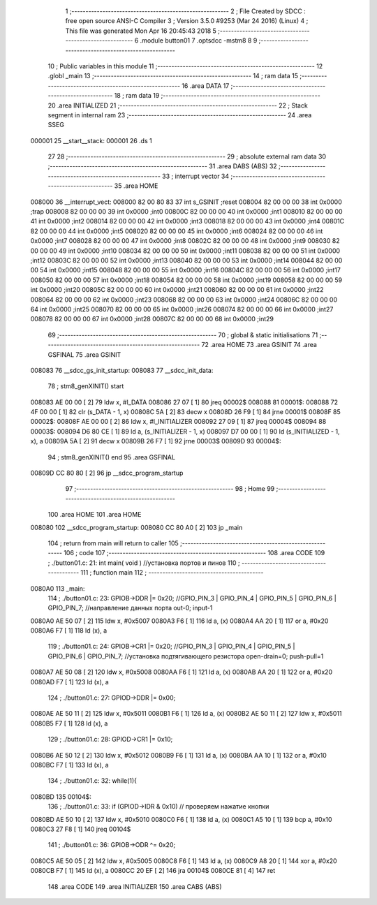                                       1 ;--------------------------------------------------------
                                      2 ; File Created by SDCC : free open source ANSI-C Compiler
                                      3 ; Version 3.5.0 #9253 (Mar 24 2016) (Linux)
                                      4 ; This file was generated Mon Apr 16 20:45:43 2018
                                      5 ;--------------------------------------------------------
                                      6 	.module button01
                                      7 	.optsdcc -mstm8
                                      8 	
                                      9 ;--------------------------------------------------------
                                     10 ; Public variables in this module
                                     11 ;--------------------------------------------------------
                                     12 	.globl _main
                                     13 ;--------------------------------------------------------
                                     14 ; ram data
                                     15 ;--------------------------------------------------------
                                     16 	.area DATA
                                     17 ;--------------------------------------------------------
                                     18 ; ram data
                                     19 ;--------------------------------------------------------
                                     20 	.area INITIALIZED
                                     21 ;--------------------------------------------------------
                                     22 ; Stack segment in internal ram 
                                     23 ;--------------------------------------------------------
                                     24 	.area	SSEG
      000001                         25 __start__stack:
      000001                         26 	.ds	1
                                     27 
                                     28 ;--------------------------------------------------------
                                     29 ; absolute external ram data
                                     30 ;--------------------------------------------------------
                                     31 	.area DABS (ABS)
                                     32 ;--------------------------------------------------------
                                     33 ; interrupt vector 
                                     34 ;--------------------------------------------------------
                                     35 	.area HOME
      008000                         36 __interrupt_vect:
      008000 82 00 80 83             37 	int s_GSINIT ;reset
      008004 82 00 00 00             38 	int 0x0000 ;trap
      008008 82 00 00 00             39 	int 0x0000 ;int0
      00800C 82 00 00 00             40 	int 0x0000 ;int1
      008010 82 00 00 00             41 	int 0x0000 ;int2
      008014 82 00 00 00             42 	int 0x0000 ;int3
      008018 82 00 00 00             43 	int 0x0000 ;int4
      00801C 82 00 00 00             44 	int 0x0000 ;int5
      008020 82 00 00 00             45 	int 0x0000 ;int6
      008024 82 00 00 00             46 	int 0x0000 ;int7
      008028 82 00 00 00             47 	int 0x0000 ;int8
      00802C 82 00 00 00             48 	int 0x0000 ;int9
      008030 82 00 00 00             49 	int 0x0000 ;int10
      008034 82 00 00 00             50 	int 0x0000 ;int11
      008038 82 00 00 00             51 	int 0x0000 ;int12
      00803C 82 00 00 00             52 	int 0x0000 ;int13
      008040 82 00 00 00             53 	int 0x0000 ;int14
      008044 82 00 00 00             54 	int 0x0000 ;int15
      008048 82 00 00 00             55 	int 0x0000 ;int16
      00804C 82 00 00 00             56 	int 0x0000 ;int17
      008050 82 00 00 00             57 	int 0x0000 ;int18
      008054 82 00 00 00             58 	int 0x0000 ;int19
      008058 82 00 00 00             59 	int 0x0000 ;int20
      00805C 82 00 00 00             60 	int 0x0000 ;int21
      008060 82 00 00 00             61 	int 0x0000 ;int22
      008064 82 00 00 00             62 	int 0x0000 ;int23
      008068 82 00 00 00             63 	int 0x0000 ;int24
      00806C 82 00 00 00             64 	int 0x0000 ;int25
      008070 82 00 00 00             65 	int 0x0000 ;int26
      008074 82 00 00 00             66 	int 0x0000 ;int27
      008078 82 00 00 00             67 	int 0x0000 ;int28
      00807C 82 00 00 00             68 	int 0x0000 ;int29
                                     69 ;--------------------------------------------------------
                                     70 ; global & static initialisations
                                     71 ;--------------------------------------------------------
                                     72 	.area HOME
                                     73 	.area GSINIT
                                     74 	.area GSFINAL
                                     75 	.area GSINIT
      008083                         76 __sdcc_gs_init_startup:
      008083                         77 __sdcc_init_data:
                                     78 ; stm8_genXINIT() start
      008083 AE 00 00         [ 2]   79 	ldw x, #l_DATA
      008086 27 07            [ 1]   80 	jreq	00002$
      008088                         81 00001$:
      008088 72 4F 00 00      [ 1]   82 	clr (s_DATA - 1, x)
      00808C 5A               [ 2]   83 	decw x
      00808D 26 F9            [ 1]   84 	jrne	00001$
      00808F                         85 00002$:
      00808F AE 00 00         [ 2]   86 	ldw	x, #l_INITIALIZER
      008092 27 09            [ 1]   87 	jreq	00004$
      008094                         88 00003$:
      008094 D6 80 CE         [ 1]   89 	ld	a, (s_INITIALIZER - 1, x)
      008097 D7 00 00         [ 1]   90 	ld	(s_INITIALIZED - 1, x), a
      00809A 5A               [ 2]   91 	decw	x
      00809B 26 F7            [ 1]   92 	jrne	00003$
      00809D                         93 00004$:
                                     94 ; stm8_genXINIT() end
                                     95 	.area GSFINAL
      00809D CC 80 80         [ 2]   96 	jp	__sdcc_program_startup
                                     97 ;--------------------------------------------------------
                                     98 ; Home
                                     99 ;--------------------------------------------------------
                                    100 	.area HOME
                                    101 	.area HOME
      008080                        102 __sdcc_program_startup:
      008080 CC 80 A0         [ 2]  103 	jp	_main
                                    104 ;	return from main will return to caller
                                    105 ;--------------------------------------------------------
                                    106 ; code
                                    107 ;--------------------------------------------------------
                                    108 	.area CODE
                                    109 ;	./button01.c: 21: int main( void )    //установка портов и пинов
                                    110 ;	-----------------------------------------
                                    111 ;	 function main
                                    112 ;	-----------------------------------------
      0080A0                        113 _main:
                                    114 ;	./button01.c: 23: GPIOB->DDR |= 0x20;   //GPIO_PIN_3 | GPIO_PIN_4 | GPIO_PIN_5 | GPIO_PIN_6 | GPIO_PIN_7;	//направление данных порта out-0; input-1
      0080A0 AE 50 07         [ 2]  115 	ldw	x, #0x5007
      0080A3 F6               [ 1]  116 	ld	a, (x)
      0080A4 AA 20            [ 1]  117 	or	a, #0x20
      0080A6 F7               [ 1]  118 	ld	(x), a
                                    119 ;	./button01.c: 24: GPIOB->CR1 |= 0x20;   //GPIO_PIN_3 | GPIO_PIN_4 | GPIO_PIN_5 | GPIO_PIN_6 | GPIO_PIN_7;	//установка подтягивающего резистора open-drain=0; push-pull=1
      0080A7 AE 50 08         [ 2]  120 	ldw	x, #0x5008
      0080AA F6               [ 1]  121 	ld	a, (x)
      0080AB AA 20            [ 1]  122 	or	a, #0x20
      0080AD F7               [ 1]  123 	ld	(x), a
                                    124 ;	./button01.c: 27: GPIOD->DDR |= 0x00;
      0080AE AE 50 11         [ 2]  125 	ldw	x, #0x5011
      0080B1 F6               [ 1]  126 	ld	a, (x)
      0080B2 AE 50 11         [ 2]  127 	ldw	x, #0x5011
      0080B5 F7               [ 1]  128 	ld	(x), a
                                    129 ;	./button01.c: 28: GPIOD->CR1 |= 0x10;
      0080B6 AE 50 12         [ 2]  130 	ldw	x, #0x5012
      0080B9 F6               [ 1]  131 	ld	a, (x)
      0080BA AA 10            [ 1]  132 	or	a, #0x10
      0080BC F7               [ 1]  133 	ld	(x), a
                                    134 ;	./button01.c: 32: while(1){
      0080BD                        135 00104$:
                                    136 ;	./button01.c: 33: if (GPIOD->IDR & 0x10) // проверяем нажатие кнопки
      0080BD AE 50 10         [ 2]  137 	ldw	x, #0x5010
      0080C0 F6               [ 1]  138 	ld	a, (x)
      0080C1 A5 10            [ 1]  139 	bcp	a, #0x10
      0080C3 27 F8            [ 1]  140 	jreq	00104$
                                    141 ;	./button01.c: 36: GPIOB->ODR ^= 0x20;
      0080C5 AE 50 05         [ 2]  142 	ldw	x, #0x5005
      0080C8 F6               [ 1]  143 	ld	a, (x)
      0080C9 A8 20            [ 1]  144 	xor	a, #0x20
      0080CB F7               [ 1]  145 	ld	(x), a
      0080CC 20 EF            [ 2]  146 	jra	00104$
      0080CE 81               [ 4]  147 	ret
                                    148 	.area CODE
                                    149 	.area INITIALIZER
                                    150 	.area CABS (ABS)
